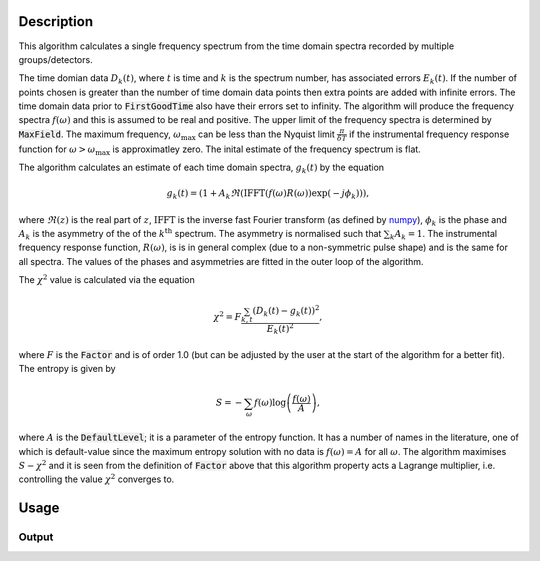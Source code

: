 .. algorithm::

.. summary::

.. relatedAlgorithms::

.. properties::

Description
-----------

This algorithm calculates a single frequency spectrum from the time domain spectra recorded by multiple groups/detectors. 

The time domian data :math:`D_k(t)`, where :math:`t` is time and :math:`k` is the spectrum number, has associated errors :math:`E_k(t)`. If the number of points chosen is greater than the number of time domain data points then extra points are
added with infinite errors. The time domain data prior to :code:`FirstGoodTime` also have their errors set to infinity. The algorithm will produce the frequency spectra :math:`f(\omega)` and this is assumed to be real and positive. 
The upper limit of the frequency spectra is determined by :code:`MaxField`. The maximum frequency, :math:`\omega_\mathrm{max}` can be less than the Nyquist limit :math:`\frac{\pi}{\delta T}` if the instrumental frequency response function for 
:math:`\omega>\omega_\mathrm{max}` is approximatley zero. The inital estimate of the frequency spectrum is flat. 

The algorithm calculates an estimate of each time domain spectra, :math:`g_k(t)` by the equation

.. math::  g_k(t)=(1+A_k \Re(\mathrm{IFFT}(f(\omega) R(\omega))\exp(-j\phi_k) ) ),

where :math:`\Re(z)` is the real part of :math:`z`, :math:`\mathrm{IFFT}` is the inverse fast Fourier transform (as defined by `numpy
<https://docs.scipy.org/doc/numpy-1.12.0/reference/routines.fft.html#module-numpy.fft>`_), :math:`\phi_k` is the phase and :math:`A_k` is the asymmetry of the of the  :math:`k^\mathrm{th}` spectrum. 
The asymmetry is normalised such that :math:`\sum_k A_k = 1`. 
The instrumental frequency response function, :math:`R(\omega)`, is  is in general complex (due to a 
non-symmetric pulse shape) and is the same for all spectra. The values of the phases and asymmetries are fitted in the outer loop of the algorithm. 

The :math:`\chi^2` value is calculated via the equation

.. math:: \chi^2 = F\frac{\sum_{k,t} (D_k(t)-g_k(t))^2 }{E_k(t)^2},

where :math:`F` is the :code:`Factor` and is of order 1.0 (but can be adjusted by the user at the start of the algorithm for a better fit). 
The entropy is given by

.. math:: S = - \sum_\omega f(\omega) \log\left(\frac{f(\omega)}{A}\right),

where :math:`A` is the :code:`DefaultLevel`; it is a parameter of the entropy function. It has a number of names in the literature, one of which
is default-value since the maximum entropy solution with no data is :math:`f(\omega)=A` for all :math:`\omega`. The algorithm maximises
:math:`S-\chi^2` and it is seen from the definition of :code:`Factor` above that this algorithm property acts a Lagrange multiplier, i.e. controlling the value :math:`\chi^2` converges to.


Usage
-----

.. testcode::

  # load data
  Load(Filename='MUSR00022725.nxs', OutputWorkspace='MUSR00022725')
  # estimate phases
  CalMuonDetectorPhases(InputWorkspace='MUSR00022725', FirstGoodData=0.10000000000000001, LastGoodData=16, DetectorTable='phases', DataFitted='fitted', ForwardSpectra='9-16,57-64', BackwardSpectra='25-32,41-48')
  MuonMaxent(InputWorkspace='MUSR00022725', InputPhaseTable='phases', Npts='16384', OuterIterations='9', InnerIterations='12', DefaultLevel=0.11, Factor=1.03, OutputWorkspace='freq', OutputPhaseTable='phasesOut', ReconstructedSpectra='time')
  # get data
  freq = AnalysisDataService.retrieve("freq")
  print('frequency values {:.3f} {:.3f} {:.3f} {:.3f} {:.3f}'.format(freq.readY(0)[5], freq.readY(0)[690],freq.readY(0)[700], freq.readY(0)[710],freq.readY(0)[900]))

Output
######

.. testoutput::

  frequency values 0.110 0.789 0.871 0.821 0.105

.. categories::

.. sourcelink::

